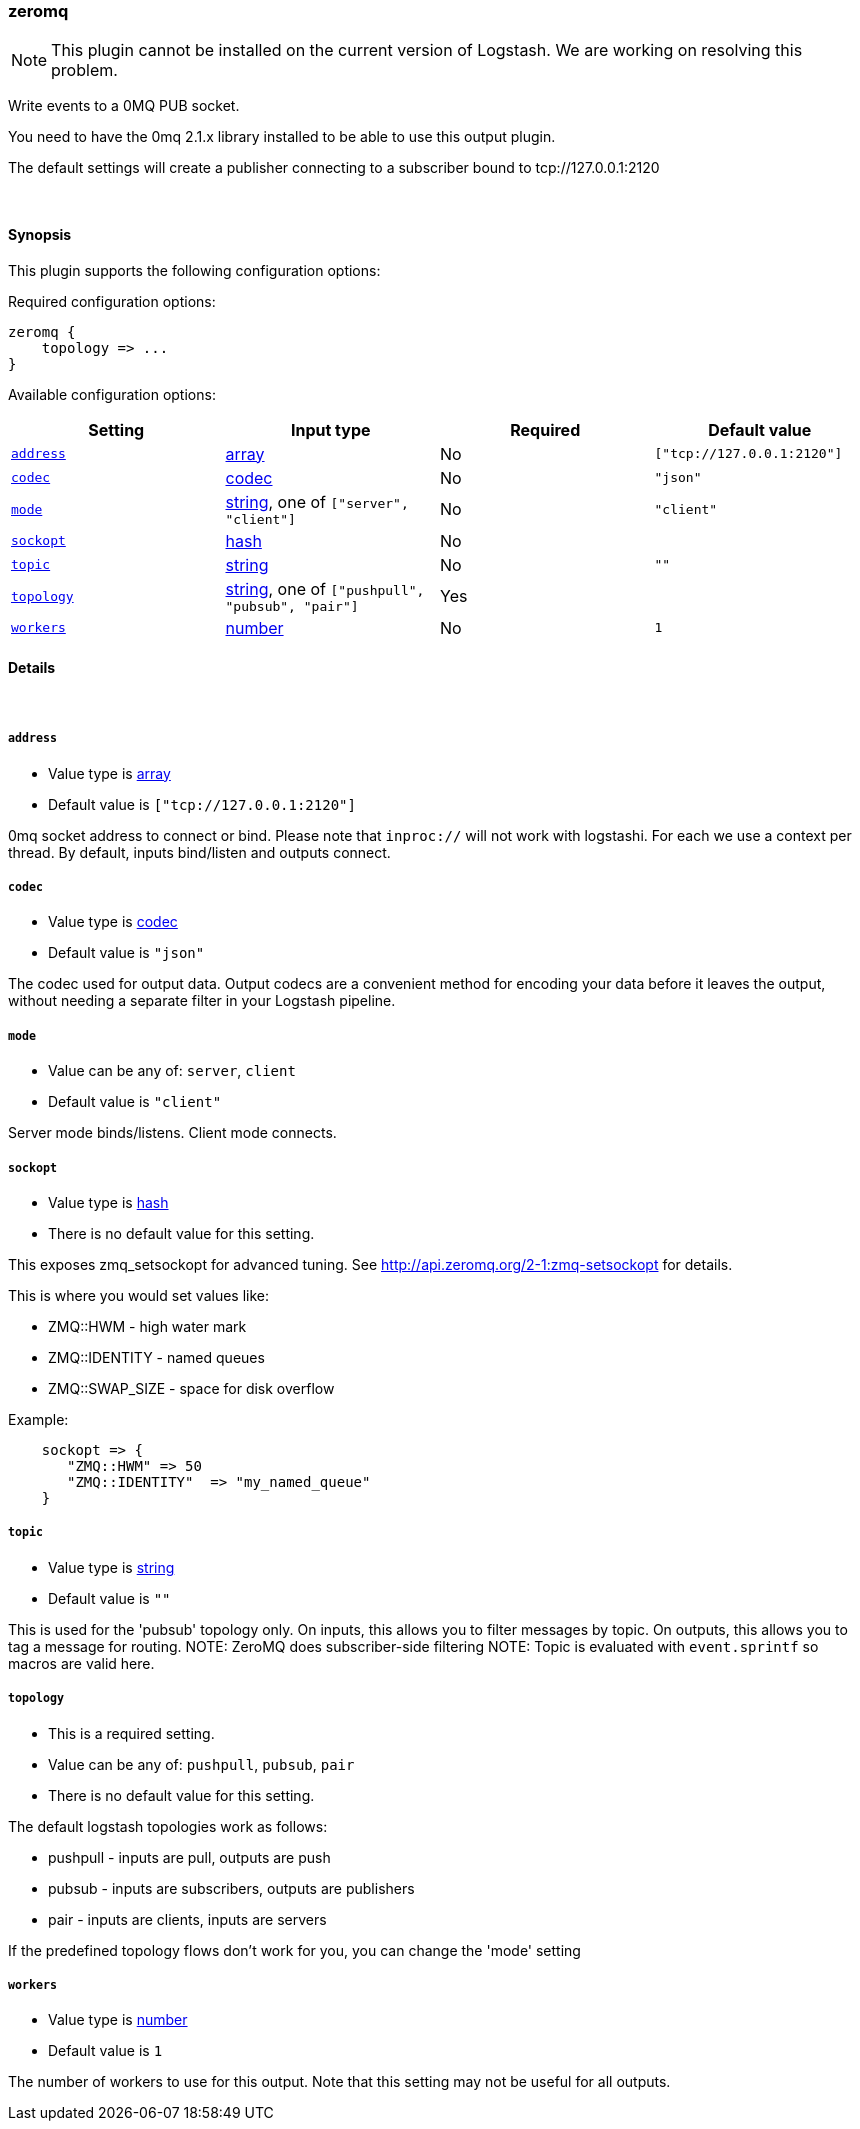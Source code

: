 [[plugins-outputs-zeromq]]
=== zeromq

NOTE: This plugin cannot be installed on the current version of Logstash. We are working on resolving this problem.

Write events to a 0MQ PUB socket.

You need to have the 0mq 2.1.x library installed to be able to use
this output plugin.

The default settings will create a publisher connecting to a subscriber
bound to tcp://127.0.0.1:2120


&nbsp;

==== Synopsis

This plugin supports the following configuration options:


Required configuration options:

[source,json]
--------------------------
zeromq {
    topology => ...
}
--------------------------



Available configuration options:

[cols="<,<,<,<m",options="header",]
|=======================================================================
|Setting |Input type|Required|Default value
| <<plugins-outputs-zeromq-address>> |<<array,array>>|No|`["tcp://127.0.0.1:2120"]`
| <<plugins-outputs-zeromq-codec>> |<<codec,codec>>|No|`"json"`
| <<plugins-outputs-zeromq-mode>> |<<string,string>>, one of `["server", "client"]`|No|`"client"`
| <<plugins-outputs-zeromq-sockopt>> |<<hash,hash>>|No|
| <<plugins-outputs-zeromq-topic>> |<<string,string>>|No|`""`
| <<plugins-outputs-zeromq-topology>> |<<string,string>>, one of `["pushpull", "pubsub", "pair"]`|Yes|
| <<plugins-outputs-zeromq-workers>> |<<number,number>>|No|`1`
|=======================================================================



==== Details

&nbsp;

[[plugins-outputs-zeromq-address]]
===== `address` 

  * Value type is <<array,array>>
  * Default value is `["tcp://127.0.0.1:2120"]`

0mq socket address to connect or bind.
Please note that `inproc://` will not work with logstashi.
For each we use a context per thread.
By default, inputs bind/listen and outputs connect.

[[plugins-outputs-zeromq-codec]]
===== `codec` 

  * Value type is <<codec,codec>>
  * Default value is `"json"`

The codec used for output data. Output codecs are a convenient method for encoding your data before it leaves the output, without needing a separate filter in your Logstash pipeline.

[[plugins-outputs-zeromq-mode]]
===== `mode` 

  * Value can be any of: `server`, `client`
  * Default value is `"client"`

Server mode binds/listens. Client mode connects.

[[plugins-outputs-zeromq-sockopt]]
===== `sockopt` 

  * Value type is <<hash,hash>>
  * There is no default value for this setting.

This exposes zmq_setsockopt for advanced tuning.
See http://api.zeromq.org/2-1:zmq-setsockopt for details.

This is where you would set values like:

* ZMQ::HWM - high water mark
* ZMQ::IDENTITY - named queues
* ZMQ::SWAP_SIZE - space for disk overflow

Example:
[source,ruby]
    sockopt => {
       "ZMQ::HWM" => 50
       "ZMQ::IDENTITY"  => "my_named_queue"
    }

[[plugins-outputs-zeromq-topic]]
===== `topic` 

  * Value type is <<string,string>>
  * Default value is `""`

This is used for the 'pubsub' topology only.
On inputs, this allows you to filter messages by topic.
On outputs, this allows you to tag a message for routing.
NOTE: ZeroMQ does subscriber-side filtering
NOTE: Topic is evaluated with `event.sprintf` so macros are valid here.

[[plugins-outputs-zeromq-topology]]
===== `topology` 

  * This is a required setting.
  * Value can be any of: `pushpull`, `pubsub`, `pair`
  * There is no default value for this setting.

The default logstash topologies work as follows:

* pushpull - inputs are pull, outputs are push
* pubsub - inputs are subscribers, outputs are publishers
* pair - inputs are clients, inputs are servers

If the predefined topology flows don't work for you,
you can change the 'mode' setting

[[plugins-outputs-zeromq-workers]]
===== `workers` 

  * Value type is <<number,number>>
  * Default value is `1`

The number of workers to use for this output.
Note that this setting may not be useful for all outputs.


